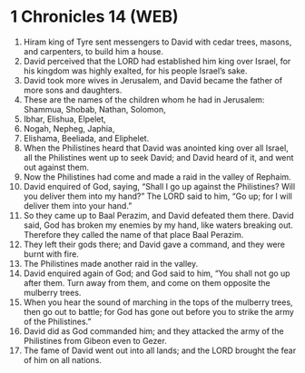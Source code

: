 * 1 Chronicles 14 (WEB)
:PROPERTIES:
:ID: WEB/13-1CH14
:END:

1. Hiram king of Tyre sent messengers to David with cedar trees, masons, and carpenters, to build him a house.
2. David perceived that the LORD had established him king over Israel, for his kingdom was highly exalted, for his people Israel’s sake.
3. David took more wives in Jerusalem, and David became the father of more sons and daughters.
4. These are the names of the children whom he had in Jerusalem: Shammua, Shobab, Nathan, Solomon,
5. Ibhar, Elishua, Elpelet,
6. Nogah, Nepheg, Japhia,
7. Elishama, Beeliada, and Eliphelet.
8. When the Philistines heard that David was anointed king over all Israel, all the Philistines went up to seek David; and David heard of it, and went out against them.
9. Now the Philistines had come and made a raid in the valley of Rephaim.
10. David enquired of God, saying, “Shall I go up against the Philistines? Will you deliver them into my hand?” The LORD said to him, “Go up; for I will deliver them into your hand.”
11. So they came up to Baal Perazim, and David defeated them there. David said, God has broken my enemies by my hand, like waters breaking out. Therefore they called the name of that place Baal Perazim.
12. They left their gods there; and David gave a command, and they were burnt with fire.
13. The Philistines made another raid in the valley.
14. David enquired again of God; and God said to him, “You shall not go up after them. Turn away from them, and come on them opposite the mulberry trees.
15. When you hear the sound of marching in the tops of the mulberry trees, then go out to battle; for God has gone out before you to strike the army of the Philistines.”
16. David did as God commanded him; and they attacked the army of the Philistines from Gibeon even to Gezer.
17. The fame of David went out into all lands; and the LORD brought the fear of him on all nations.
